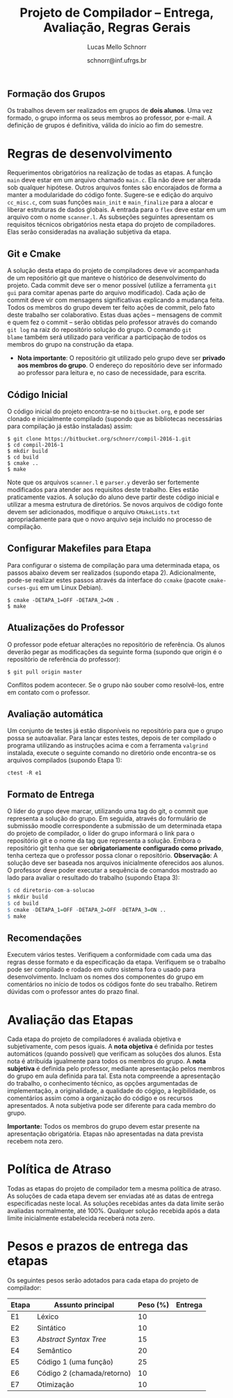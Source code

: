 # -*- coding: utf-8 -*-
# -*- mode: org -*-

#+Title: Projeto de Compilador -- Entrega, Avaliação, Regras Gerais
#+Author: Lucas Mello Schnorr
#+Date: schnorr@inf.ufrgs.br

#+LATEX_CLASS: article
#+LATEX_CLASS_OPTIONS: [10pt, twocolumn, a4paper]
#+LATEX_HEADER: \input{org-babel.tex}

#+OPTIONS: toc:nil
#+STARTUP: overview indent
#+TAGS: Lucas(L) noexport(n) deprecated(d)
#+EXPORT_SELECT_TAGS: export
#+EXPORT_EXCLUDE_TAGS: noexport

** Formação dos Grupos

Os trabalhos devem ser realizados em grupos de *dois alunos*.  Uma vez
formado, o grupo informa os seus membros ao professor, por e-mail. A
definição de grupos é definitiva, válida do início ao fim do semestre.

* Regras de desenvolvimento

Requerimentos obrigatórios na realização de todas as etapas.  A função
=main= deve estar em um arquivo chamado =main.c=. Ela não deve ser
alterada sob qualquer hipótese. Outros arquivos fontes são encorajados
de forma a manter a modularidade do código fonte. Sugere-se e edição
do arquivo =cc_misc.c=, com suas funções =main_init= e =main_finalize= para a
alocar e liberar estruturas de dados globais.
A entrada para o =flex= deve estar em um arquivo com o nome
=scanner.l=. As subseções seguintes apresentam os requisitos técnicos
obrigatórios nesta etapa do projeto de compiladores. Elas serão
consideradas na avaliação subjetiva da etapa.

** Git e Cmake

A solução desta etapa do projeto de compiladores deve vir acompanhada
de um repositório git que manteve o histórico de desenvolvimento do
projeto. Cada commit deve ser o menor possível (utilize a ferramenta
=git gui= para comitar apenas parte do arquivo modificado). Cada ação de
commit deve vir com mensagens significativas explicando a mudança
feita. Todos os membros do grupo devem ter feito ações de commit, pelo
fato deste trabalho ser colaborativo. Estas duas ações -- mensagens de
commit e quem fez o commit -- serão obtidas pelo professor através do
comando =git log= na raiz do repositório solução do grupo. O comando =git
blame= também será utilizado para verificar a participação de todos os
membros do grupo na construção da etapa.

- *Nota importante*: O repositório git utilizado pelo grupo deve ser
  *privado aos membros do grupo*. O endereço do repositório deve ser
  informado ao professor para leitura e, no caso de necessidade, para
  escrita.

** Código Inicial

O código inicial do projeto encontra-se no =bitbucket.org=, e pode ser
clonado e inicialmente compilado (supondo que as bibliotecas
necessárias para compilação já estão instaladas) assim:
#+Latex: {\scriptsize
#+BEGIN_EXAMPLE
$ git clone https://bitbucket.org/schnorr/compil-2016-1.git
$ cd compil-2016-1
$ mkdir build
$ cd build
$ cmake ..
$ make
#+END_EXAMPLE
#+Latex: }

Note que os arquivos =scanner.l= e =parser.y= deverão ser fortemente
modificados para atender aos requisitos deste trabalho. Eles estão
praticamente vazios. A solução do aluno deve partir deste código
inicial e utilizar a mesma estrutura de diretórios. Se novos arquivos
de código fonte devem ser adicionados, modifique o arquivo
=CMakeLists.txt= apropriadamente para que o novo arquivo seja incluído
no processo de compilação.

** Configurar Makefiles para Etapa

Para configurar o sistema de compilação para uma determinada etapa, os
passos abaixo devem ser realizados (supondo etapa 2). Adicionalmente,
pode-se realizar estes passos através da interface do =ccmake= (pacote
=cmake-curses-gui= em um Linux Debian).

#+BEGIN_EXAMPLE
$ cmake -DETAPA_1=OFF -DETAPA_2=ON .
$ make
#+END_EXAMPLE

** Atualizações do Professor

O professor pode efetuar alterações no repositório de referência. Os
alunos deverão pegar as modificações da seguinte forma (supondo que
origin é o repositório de referência do professor):
#+BEGIN_EXAMPLE
$ git pull origin master
#+END_EXAMPLE
Conflitos podem acontecer. Se o grupo não souber como resolvê-los,
entre em contato com o professor.

** Avaliação automática

Um conjunto de testes já estão disponíveis no repositório para que o
grupo possa se autoavaliar. Para lançar estes testes, depois de ter
compilado o programa utilizando as instruções acima e com a ferramenta
=valgrind= instalada, execute o seguinte comando no diretório onde
encontra-se os arquivos compilados (supondo Etapa 1):

#+BEGIN_EXAMPLE
ctest -R e1
#+END_EXAMPLE

** Formato de Entrega

O líder do grupo deve marcar, utilizando uma tag do git, o commit que
representa a solução do grupo. Em seguida, através do formulário de
submissão moodle correspondente a submissão de um determinada etapa do
projeto de compilador, o líder do grupo informará o link para o
repositório git e o nome da tag que representa a solução. Embora o
repositório git tenha que ser *obrigatoriamente configurado como
privado*, tenha certeza que o professor possa clonar o
repositório. *Observação*: A solução deve ser baseada nos arquivos
inicialmente oferecidos aos alunos. O professor deve poder executar a
sequência de comandos mostrado ao lado para avaliar o resultado do
trabalho (supondo Etapa 3):

#+Latex: {\scriptsize
#+begin_src R :results output :session :exports both
$ cd diretorio-com-a-solucao
$ mkdir build
$ cd build
$ cmake -DETAPA_1=OFF -DETAPA_2=OFF -DETAPA_3=ON ..
$ make
#+end_src
#+Latex: }

** Recomendações

Executem vários testes. Verifiquem a conformidade com cada uma das
regras desse formato e da especificação da etapa. Verifiquem se o
trabalho pode ser compilado e rodado em outro sistema fora o usado
para desenvolvimento. Incluam os nomes dos componentes do grupo em
comentários no início de todos os códigos fonte do seu
trabalho. Retirem dúvidas com o professor antes do prazo final.

* Avaliação das Etapas

Cada etapa do projeto de compiladores é avaliada objetiva e
subjetivamente, com pesos iguais. A *nota objetiva* é definida por
testes automáticos (quando possível) que verificam as soluções dos
alunos. Esta nota é atribuída igualmente para todos os membros do
grupo. A *nota subjetiva* é definida pelo professor, mediante
apresentação pelos membros do grupo em aula definida para tal. Esta
nota compreende a apresentação do trabalho, o conhecimento técnico, as
opções argumentadas de implementação, a originalidade, a qualidade do
cógigo, a legibilidade, os comentários assim como a organização do
código e os recursos apresentados. A nota subjetiva pode ser diferente
para cada membro do grupo.

*Importante:* Todos os membros do grupo devem estar presente na
apresentação obrigatória. Etapas não apresentadas na data prevista
recebem nota zero.

* Política de Atraso

Todas as etapas do projeto de compilador tem a mesma política de
atraso. As soluções de cada etapa devem ser enviadas até as datas de
entrega especificadas neste local. As soluções recebidas antes da data
limite serão avaliadas normalmente, até 100%. Qualquer solução
recebida após a data limite inicialmente estabelecida receberá nota
zero.

* Pesos e prazos de entrega das etapas

Os seguintes pesos serão adotados para cada etapa do projeto de compilador:

| Etapa | Assunto principal          | Peso (%) | Entrega |
|-------+----------------------------+----------+---------|
| E1    | Léxico                     |       10 |         |
| E2    | Sintático                  |       10 |         |
| E3    | /Abstract Syntax Tree/       |       15 |         |
| E4    | Semântico                  |       20 |         |
| E5    | Código 1 (uma função)      |       25 |         |
| E6    | Código 2 (chamada/retorno) |       10 |         |
| E7    | Otimização                 |       10 |         |
|-------+----------------------------+----------+---------|
